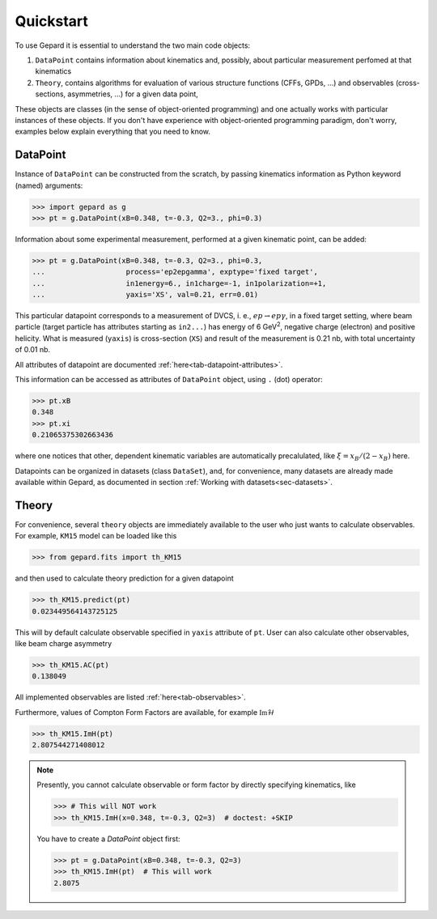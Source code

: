##########
Quickstart
##########

To use Gepard it is essential to understand the two main code objects:

#. ``DataPoint`` contains information about kinematics and, possibly,
   about particular measurement perfomed at that kinematics

#. ``Theory``, contains algorithms for evaluation of
   various structure functions (CFFs, GPDs, ...) and observables
   (cross-sections, asymmetries, ...) for a given data point, 


These objects are classes (in the sense of object-oriented programming)
and one actually works with particular instances of these objects.
If you don't have experience with object-oriented programming paradigm, don't worry,
examples below explain everything that you need to know.

DataPoint
---------

Instance of ``DataPoint`` can be constructed from the scratch, by passing
kinematics information as Python keyword (named) arguments:

.. code-block:: python

   >>> import gepard as g
   >>> pt = g.DataPoint(xB=0.348, t=-0.3, Q2=3., phi=0.3)


Information about some experimental measurement, performed at a
given kinematic point, can be added:

.. code-block:: python

   >>> pt = g.DataPoint(xB=0.348, t=-0.3, Q2=3., phi=0.3,
   ...                   process='ep2epgamma', exptype='fixed target',
   ...                   in1energy=6., in1charge=-1, in1polarization=+1,
   ...                   yaxis='XS', val=0.21, err=0.01)

This particular datapoint corresponds to a measurement of DVCS, i. e.,
:math:`e p \to e p \gamma`, in a fixed target setting, where beam
particle (target particle has attributes starting as ``in2...``) has energy
of 6 GeV\ :sup:`2`, negative charge (electron) and positive helicity.
What is measured (``yaxis``) is cross-section (``XS``) and result of the
measurement is 0.21 nb, with total uncertainty of 0.01 nb.

All attributes of datapoint are documented :ref:`here<tab-datapoint-attributes>`.


This information can be accessed as attributes of ``DataPoint`` object,
using ``.`` (dot) operator:

.. code-block:: python

   >>> pt.xB
   0.348
   >>> pt.xi
   0.21065375302663436

where one notices that other, dependent kinematic variables are automatically
precalulated, like :math:`\xi = x_B / (2 - x_B)` here.

Datapoints can be organized in datasets (class ``DataSet``), and, for
convenience, many datasets are already made available within Gepard,
as documented in section :ref:`Working with datasets<sec-datasets>`.


Theory
------

For convenience, several ``theory`` objects are immediately available to the user
who just wants to calculate observables. For example, ``KM15`` model can be loaded
like this

.. code-block:: python

   >>> from gepard.fits import th_KM15

and then used to calculate theory prediction for a given datapoint

.. code-block:: python

   >>> th_KM15.predict(pt)
   0.023449564143725125

This will by default calculate observable specified in ``yaxis`` attribute of ``pt``.
User can also calculate other observables, like beam charge asymmetry

.. code-block:: python

   >>> th_KM15.AC(pt)
   0.138049

All implemented observables are listed :ref:`here<tab-observables>`.


Furthermore, values of Compton Form Factors are available, for
example :math:`\mathfrak{Im}\mathcal{H}`

.. code-block:: python

   >>> th_KM15.ImH(pt)
   2.807544271408012


.. note::
   Presently, you cannot calculate observable or form factor by directly specifying kinematics, like

   .. code-block:: python

   >>> # This will NOT work
   >>> th_KM15.ImH(x=0.348, t=-0.3, Q2=3)  # doctest: +SKIP

   You have to create a `DataPoint` object first:

   >>> pt = g.DataPoint(xB=0.348, t=-0.3, Q2=3)
   >>> th_KM15.ImH(pt)  # This will work
   2.8075
   


